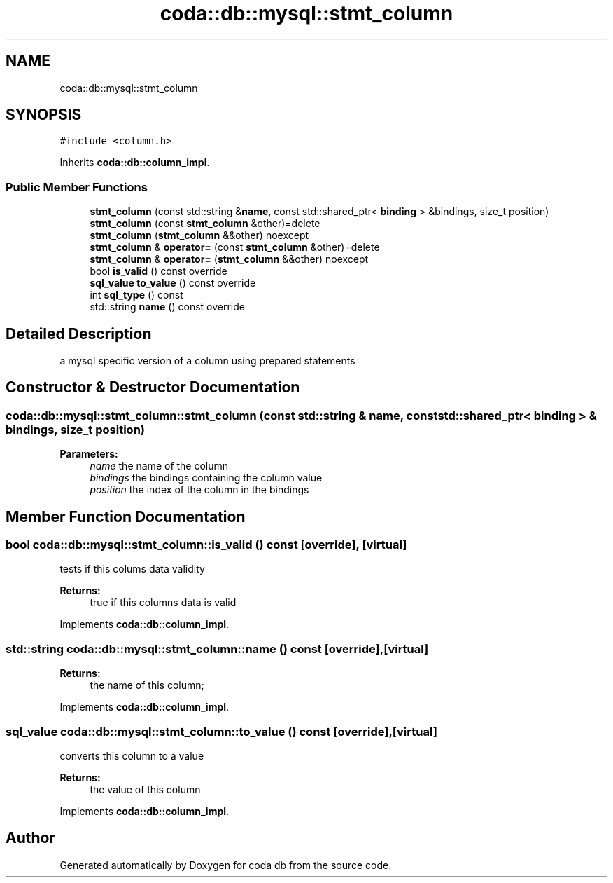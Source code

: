 .TH "coda::db::mysql::stmt_column" 3 "Sat Dec 1 2018" "coda db" \" -*- nroff -*-
.ad l
.nh
.SH NAME
coda::db::mysql::stmt_column
.SH SYNOPSIS
.br
.PP
.PP
\fC#include <column\&.h>\fP
.PP
Inherits \fBcoda::db::column_impl\fP\&.
.SS "Public Member Functions"

.in +1c
.ti -1c
.RI "\fBstmt_column\fP (const std::string &\fBname\fP, const std::shared_ptr< \fBbinding\fP > &bindings, size_t position)"
.br
.ti -1c
.RI "\fBstmt_column\fP (const \fBstmt_column\fP &other)=delete"
.br
.ti -1c
.RI "\fBstmt_column\fP (\fBstmt_column\fP &&other) noexcept"
.br
.ti -1c
.RI "\fBstmt_column\fP & \fBoperator=\fP (const \fBstmt_column\fP &other)=delete"
.br
.ti -1c
.RI "\fBstmt_column\fP & \fBoperator=\fP (\fBstmt_column\fP &&other) noexcept"
.br
.ti -1c
.RI "bool \fBis_valid\fP () const override"
.br
.ti -1c
.RI "\fBsql_value\fP \fBto_value\fP () const override"
.br
.ti -1c
.RI "int \fBsql_type\fP () const"
.br
.ti -1c
.RI "std::string \fBname\fP () const override"
.br
.in -1c
.SH "Detailed Description"
.PP 
a mysql specific version of a column using prepared statements 
.SH "Constructor & Destructor Documentation"
.PP 
.SS "coda::db::mysql::stmt_column::stmt_column (const std::string & name, const std::shared_ptr< \fBbinding\fP > & bindings, size_t position)"

.PP
\fBParameters:\fP
.RS 4
\fIname\fP the name of the column 
.br
\fIbindings\fP the bindings containing the column value 
.br
\fIposition\fP the index of the column in the bindings 
.RE
.PP

.SH "Member Function Documentation"
.PP 
.SS "bool coda::db::mysql::stmt_column::is_valid () const\fC [override]\fP, \fC [virtual]\fP"
tests if this colums data validity 
.PP
\fBReturns:\fP
.RS 4
true if this columns data is valid 
.RE
.PP

.PP
Implements \fBcoda::db::column_impl\fP\&.
.SS "std::string coda::db::mysql::stmt_column::name () const\fC [override]\fP, \fC [virtual]\fP"

.PP
\fBReturns:\fP
.RS 4
the name of this column; 
.RE
.PP

.PP
Implements \fBcoda::db::column_impl\fP\&.
.SS "\fBsql_value\fP coda::db::mysql::stmt_column::to_value () const\fC [override]\fP, \fC [virtual]\fP"
converts this column to a value 
.PP
\fBReturns:\fP
.RS 4
the value of this column 
.RE
.PP

.PP
Implements \fBcoda::db::column_impl\fP\&.

.SH "Author"
.PP 
Generated automatically by Doxygen for coda db from the source code\&.
